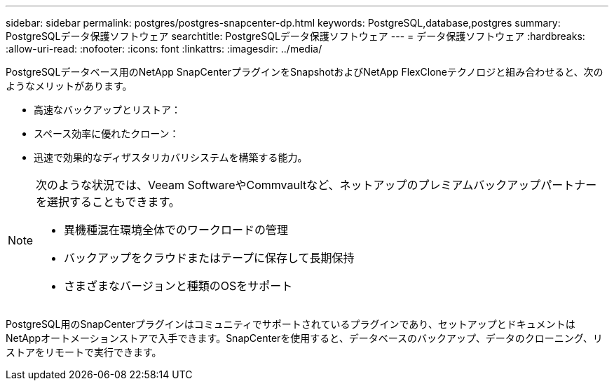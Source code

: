 ---
sidebar: sidebar 
permalink: postgres/postgres-snapcenter-dp.html 
keywords: PostgreSQL,database,postgres 
summary: PostgreSQLデータ保護ソフトウェア 
searchtitle: PostgreSQLデータ保護ソフトウェア 
---
= データ保護ソフトウェア
:hardbreaks:
:allow-uri-read: 
:nofooter: 
:icons: font
:linkattrs: 
:imagesdir: ../media/


[role="lead"]
PostgreSQLデータベース用のNetApp SnapCenterプラグインをSnapshotおよびNetApp FlexCloneテクノロジと組み合わせると、次のようなメリットがあります。

* 高速なバックアップとリストア：
* スペース効率に優れたクローン：
* 迅速で効果的なディザスタリカバリシステムを構築する能力。


[NOTE]
====
次のような状況では、Veeam SoftwareやCommvaultなど、ネットアップのプレミアムバックアップパートナーを選択することもできます。

* 異機種混在環境全体でのワークロードの管理
* バックアップをクラウドまたはテープに保存して長期保持
* さまざまなバージョンと種類のOSをサポート


====
PostgreSQL用のSnapCenterプラグインはコミュニティでサポートされているプラグインであり、セットアップとドキュメントはNetAppオートメーションストアで入手できます。SnapCenterを使用すると、データベースのバックアップ、データのクローニング、リストアをリモートで実行できます。
